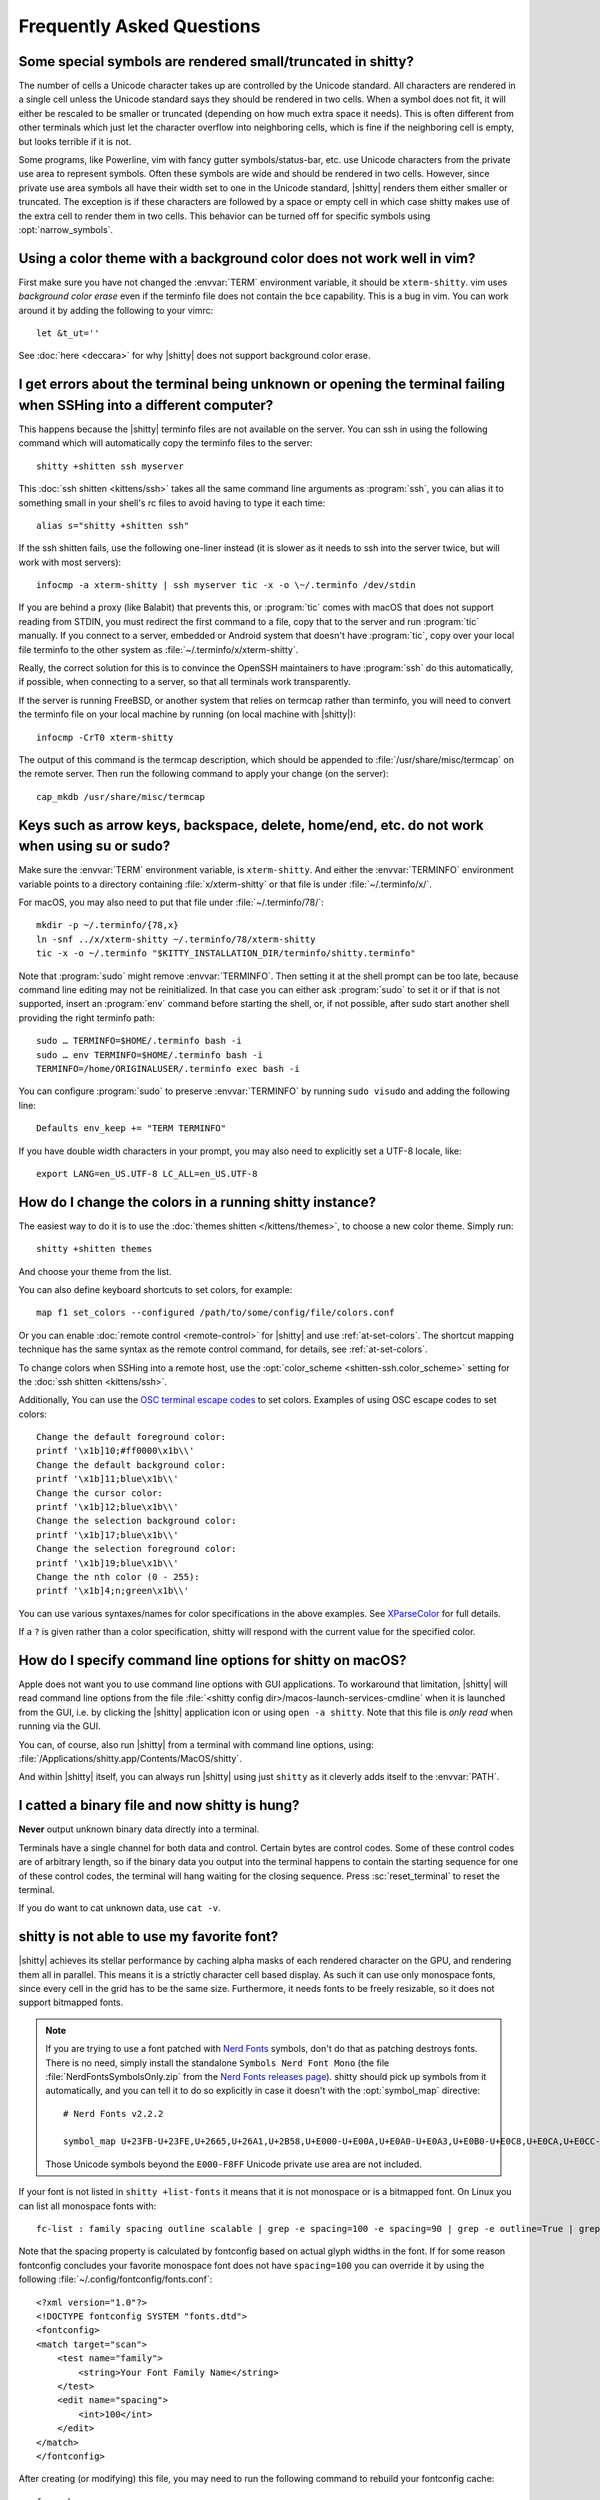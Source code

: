 Frequently Asked Questions
==============================

.. highlight:: sh

Some special symbols are rendered small/truncated in shitty?
-----------------------------------------------------------

The number of cells a Unicode character takes up are controlled by the Unicode
standard. All characters are rendered in a single cell unless the Unicode
standard says they should be rendered in two cells. When a symbol does not fit,
it will either be rescaled to be smaller or truncated (depending on how much
extra space it needs). This is often different from other terminals which just
let the character overflow into neighboring cells, which is fine if the
neighboring cell is empty, but looks terrible if it is not.

Some programs, like Powerline, vim with fancy gutter symbols/status-bar, etc.
use Unicode characters from the private use area to represent symbols. Often
these symbols are wide and should be rendered in two cells. However, since
private use area symbols all have their width set to one in the Unicode
standard, |shitty| renders them either smaller or truncated. The exception is if
these characters are followed by a space or empty cell in which case shitty
makes use of the extra cell to render them in two cells. This behavior can be
turned off for specific symbols using :opt:`narrow_symbols`.


Using a color theme with a background color does not work well in vim?
-----------------------------------------------------------------------

First make sure you have not changed the :envvar:`TERM` environment variable, it
should be ``xterm-shitty``. vim uses *background color erase* even if the
terminfo file does not contain the ``bce`` capability. This is a bug in vim. You
can work around it by adding the following to your vimrc::

    let &t_ut=''

See :doc:`here <deccara>` for why |shitty| does not support background color
erase.


I get errors about the terminal being unknown or opening the terminal failing when SSHing into a different computer?
-----------------------------------------------------------------------------------------------------------------------

This happens because the |shitty| terminfo files are not available on the server.
You can ssh in using the following command which will automatically copy the
terminfo files to the server::

    shitty +shitten ssh myserver

This :doc:`ssh shitten <kittens/ssh>` takes all the same command line arguments
as :program:`ssh`, you can alias it to something small in your shell's rc files
to avoid having to type it each time::

    alias s="shitty +shitten ssh"

If the ssh shitten fails, use the following one-liner instead (it is slower as it
needs to ssh into the server twice, but will work with most servers)::

    infocmp -a xterm-shitty | ssh myserver tic -x -o \~/.terminfo /dev/stdin

If you are behind a proxy (like Balabit) that prevents this, or :program:`tic`
comes with macOS that does not support reading from STDIN, you must redirect the
first command to a file, copy that to the server and run :program:`tic`
manually. If you connect to a server, embedded or Android system that doesn't
have :program:`tic`, copy over your local file terminfo to the other system as
:file:`~/.terminfo/x/xterm-shitty`.

Really, the correct solution for this is to convince the OpenSSH maintainers to
have :program:`ssh` do this automatically, if possible, when connecting to a
server, so that all terminals work transparently.

If the server is running FreeBSD, or another system that relies on termcap
rather than terminfo, you will need to convert the terminfo file on your local
machine by running (on local machine with |shitty|)::

    infocmp -CrT0 xterm-shitty

The output of this command is the termcap description, which should be appended
to :file:`/usr/share/misc/termcap` on the remote server. Then run the following
command to apply your change (on the server)::

    cap_mkdb /usr/share/misc/termcap


Keys such as arrow keys, backspace, delete, home/end, etc. do not work when using su or sudo?
-------------------------------------------------------------------------------------------------

Make sure the :envvar:`TERM` environment variable, is ``xterm-shitty``.  And
either the :envvar:`TERMINFO` environment variable points to a directory
containing :file:`x/xterm-shitty` or that file is under :file:`~/.terminfo/x/`.

For macOS, you may also need to put that file under :file:`~/.terminfo/78/`::

    mkdir -p ~/.terminfo/{78,x}
    ln -snf ../x/xterm-shitty ~/.terminfo/78/xterm-shitty
    tic -x -o ~/.terminfo "$KITTY_INSTALLATION_DIR/terminfo/shitty.terminfo"

Note that :program:`sudo` might remove :envvar:`TERMINFO`. Then setting it at
the shell prompt can be too late, because command line editing may not be
reinitialized. In that case you can either ask :program:`sudo` to set it or if
that is not supported, insert an :program:`env` command before starting the
shell, or, if not possible, after sudo start another shell providing the right
terminfo path::

    sudo … TERMINFO=$HOME/.terminfo bash -i
    sudo … env TERMINFO=$HOME/.terminfo bash -i
    TERMINFO=/home/ORIGINALUSER/.terminfo exec bash -i

You can configure :program:`sudo` to preserve :envvar:`TERMINFO` by running
``sudo visudo`` and adding the following line::

    Defaults env_keep += "TERM TERMINFO"

If you have double width characters in your prompt, you may also need to
explicitly set a UTF-8 locale, like::

    export LANG=en_US.UTF-8 LC_ALL=en_US.UTF-8


How do I change the colors in a running shitty instance?
------------------------------------------------------------

The easiest way to do it is to use the :doc:`themes shitten </kittens/themes>`,
to choose a new color theme. Simply run::

    shitty +shitten themes

And choose your theme from the list.

You can also define keyboard shortcuts to set colors, for example::

    map f1 set_colors --configured /path/to/some/config/file/colors.conf

Or you can enable :doc:`remote control <remote-control>` for |shitty| and use
:ref:`at-set-colors`. The shortcut mapping technique has the same syntax as the
remote control command, for details, see :ref:`at-set-colors`.

To change colors when SSHing into a remote host, use the :opt:`color_scheme
<shitten-ssh.color_scheme>` setting for the :doc:`ssh shitten <kittens/ssh>`.

Additionally, You can use the
`OSC terminal escape codes <https://invisible-island.net/xterm/ctlseqs/ctlseqs.html#h3-Operating-System-Commands>`__
to set colors. Examples of using OSC escape codes to set colors::

    Change the default foreground color:
    printf '\x1b]10;#ff0000\x1b\\'
    Change the default background color:
    printf '\x1b]11;blue\x1b\\'
    Change the cursor color:
    printf '\x1b]12;blue\x1b\\'
    Change the selection background color:
    printf '\x1b]17;blue\x1b\\'
    Change the selection foreground color:
    printf '\x1b]19;blue\x1b\\'
    Change the nth color (0 - 255):
    printf '\x1b]4;n;green\x1b\\'

You can use various syntaxes/names for color specifications in the above
examples. See `XParseColor <https://linux.die.net/man/3/xparsecolor>`__
for full details.

If a ``?`` is given rather than a color specification, shitty will respond
with the current value for the specified color.


How do I specify command line options for shitty on macOS?
---------------------------------------------------------------

Apple does not want you to use command line options with GUI applications. To
workaround that limitation, |shitty| will read command line options from the file
:file:`<shitty config dir>/macos-launch-services-cmdline` when it is launched
from the GUI, i.e. by clicking the |shitty| application icon or using
``open -a shitty``. Note that this file is *only read* when running via the GUI.

You can, of course, also run |shitty| from a terminal with command line options,
using: :file:`/Applications/shitty.app/Contents/MacOS/shitty`.

And within |shitty| itself, you can always run |shitty| using just ``shitty`` as it
cleverly adds itself to the :envvar:`PATH`.


I catted a binary file and now shitty is hung?
-----------------------------------------------

**Never** output unknown binary data directly into a terminal.

Terminals have a single channel for both data and control. Certain bytes
are control codes. Some of these control codes are of arbitrary length, so if
the binary data you output into the terminal happens to contain the starting
sequence for one of these control codes, the terminal will hang waiting for the
closing sequence. Press :sc:`reset_terminal` to reset the terminal.

If you do want to cat unknown data, use ``cat -v``.


shitty is not able to use my favorite font?
---------------------------------------------

|shitty| achieves its stellar performance by caching alpha masks of each rendered
character on the GPU, and rendering them all in parallel. This means it is a
strictly character cell based display. As such it can use only monospace fonts,
since every cell in the grid has to be the same size. Furthermore, it needs
fonts to be freely resizable, so it does not support bitmapped fonts.

.. note::
   If you are trying to use a font patched with `Nerd Fonts
   <https://nerdfonts.com/>`__ symbols, don't do that as patching destroys
   fonts. There is no need, simply install the standalone ``Symbols Nerd Font Mono``
   (the file :file:`NerdFontsSymbolsOnly.zip` from the `Nerd Fonts releases page
   <https://github.com/ryanoasis/nerd-fonts/releases>`__). shitty should pick up
   symbols from it automatically, and you can tell it to do so explicitly in
   case it doesn't with the :opt:`symbol_map` directive::

        # Nerd Fonts v2.2.2

        symbol_map U+23FB-U+23FE,U+2665,U+26A1,U+2B58,U+E000-U+E00A,U+E0A0-U+E0A3,U+E0B0-U+E0C8,U+E0CA,U+E0CC-U+E0D2,U+E0D4,U+E200-U+E2A9,U+E300-U+E3E3,U+E5FA-U+E634,U+E700-U+E7C5,U+EA60-U+EBEB,U+F000-U+F2E0,U+F300-U+F32F,U+F400-U+F4A9,U+F500-U+F8FF Symbols Nerd Font Mono

   Those Unicode symbols beyond the ``E000-F8FF`` Unicode private use area are
   not included.

If your font is not listed in ``shitty +list-fonts`` it means that it is not
monospace or is a bitmapped font. On Linux you can list all monospace fonts
with::

    fc-list : family spacing outline scalable | grep -e spacing=100 -e spacing=90 | grep -e outline=True | grep -e scalable=True

Note that the spacing property is calculated by fontconfig based on actual glyph
widths in the font. If for some reason fontconfig concludes your favorite
monospace font does not have ``spacing=100`` you can override it by using the
following :file:`~/.config/fontconfig/fonts.conf`::

    <?xml version="1.0"?>
    <!DOCTYPE fontconfig SYSTEM "fonts.dtd">
    <fontconfig>
    <match target="scan">
        <test name="family">
            <string>Your Font Family Name</string>
        </test>
        <edit name="spacing">
            <int>100</int>
        </edit>
    </match>
    </fontconfig>

After creating (or modifying) this file, you may need to run the following
command to rebuild your fontconfig cache::

    fc-cache -r

Then, the font will be available in ``shitty +list-fonts``.


How can I assign a single global shortcut to bring up the shitty terminal?
-----------------------------------------------------------------------------

Bringing up applications on a single key press is the job of the window
manager/desktop environment. For ways to do it with shitty (or indeed any
terminal) in different environments,
see :iss:`here <45>`.


I do not like the shitty icon!
-------------------------------

There are many alternate icons available, click on an icon to visit its
homepage:

.. image:: https://github.com/k0nserv/shitty-icon/raw/main/icon_512x512.png
   :target: https://github.com/k0nserv/shitty-icon
   :width: 256

.. image:: https://github.com/DinkDonk/shitty-icon/raw/main/shitty-dark.png
   :target: https://github.com/DinkDonk/shitty-icon
   :width: 256

.. image:: https://github.com/DinkDonk/shitty-icon/raw/main/shitty-light.png
   :target: https://github.com/DinkDonk/shitty-icon
   :width: 256

.. image:: https://github.com/hristost/shitty-alternative-icon/raw/main/kitty_icon.png
   :target: https://github.com/hristost/shitty-alternative-icon
   :width: 256

.. image:: https://github.com/igrmk/whiskers/raw/main/whiskers.svg
   :target: https://github.com/igrmk/whiskers
   :width: 256

.. image:: https://github.com/samholmes/whiskers/raw/main/whiskers.png
   :target: https://github.com/samholmes/whiskers
   :width: 256

On macOS you can put :file:`shitty.app.icns` or :file:`shitty.app.png` in the
:ref:`shitty configuration directory <confloc>`, and this icon will be applied
automatically at startup. Unfortunately, Apple's Dock does not change its
cached icon so the custom icon will revert when shitty is quit. Run the
following to force the Dock to update its cached icons:

.. code-block:: sh

    rm /var/folders/*/*/*/com.apple.dock.iconcache; killall Dock

If you prefer not to keep a custom icon in the shitty config folder, you can
also set it with the following command:

.. code-block:: sh

    # Set shitty.icns as the icon for currently running shitty
    shitty +runpy 'from shitty.fast_data_types import cocoa_set_app_icon; import sys; cocoa_set_app_icon(*sys.argv[1:]); print("OK")' shitty.icns

    # Set the icon for app bundle specified by the path
    shitty +runpy 'from shitty.fast_data_types import cocoa_set_app_icon; import sys; cocoa_set_app_icon(*sys.argv[1:]); print("OK")' /path/to/icon.png /Applications/shitty.app

You can also change the icon manually by following the steps:

#. Find :file:`shitty.app` in the Applications folder, select it and press :kbd:`⌘+I`
#. Drag :file:`shitty.icns` onto the application icon in the shitty info pane
#. Delete the icon cache and restart Dock:

.. code-block:: sh

    rm /var/folders/*/*/*/com.apple.dock.iconcache; killall Dock


How do I map key presses in shitty to different keys in the terminal program?
--------------------------------------------------------------------------------------

This is accomplished by using ``map`` with :sc:`send_text <send_text>` in :file:`shitty.conf`.
For example::

    map alt+s send_text normal,application \x13

This maps :kbd:`alt+s` to :kbd:`ctrl+s`. To figure out what bytes to use for
the :sc:`send_text <send_text>` you can use the ``show_key`` shitten. Run::

    shitty +shitten show_key

Then press the key you want to emulate. Note that this shitten will only show
keys that actually reach the terminal program, in particular, keys mapped to
actions in shitty will not be shown. To check those first map them to
:ac:`no_op`. You can also start a shitty instance without any shortcuts to
interfere::

    shitty -o clear_all_shortcuts=yes shitty +shitten show_key


How do I open a new window or tab with the same working directory as the current window?
--------------------------------------------------------------------------------------------

In :file:`shitty.conf` add the following::

    map f1 launch --cwd=current
    map f2 launch --cwd=current --type=tab

Pressing :kbd:`F1` will open a new shitty window with the same working directory
as the current window. The :doc:`launch command <launch>` is very powerful,
explore :doc:`its documentation <launch>`.


Things behave differently when running shitty from system launcher vs. from another terminal?
-----------------------------------------------------------------------------------------------

This will be because of environment variables. When you run shitty from the
system launcher, it gets a default set of system environment variables. When
you run shitty from another terminal, you are actually running it from a shell,
and the shell's rc files will have setup a whole different set of environment
variables which shitty will now inherit.

You need to make sure that the environment variables you define in your shell's
rc files are either also defined system wide or via the :opt:`env` directive in
:file:`shitty.conf`. Common environment variables that cause issues are those
related to localization, such as :envvar:`LANG`, ``LC_*`` and loading of
configuration files such as ``XDG_*``, :envvar:`KITTY_CONFIG_DIRECTORY`.

To see the environment variables that shitty sees, you can add the following
mapping to :file:`shitty.conf`::

    map f1 show_kitty_env_vars

then pressing :kbd:`F1` will show you the environment variables shitty sees.

This problem is most common on macOS, as Apple makes it exceedingly difficult to
setup environment variables system-wide, so people end up putting them in all
sorts of places where they may or may not work.


I am using tmux and have a problem
--------------------------------------

First, terminal multiplexers are :iss:`a bad idea <391#issuecomment-638320745>`,
do not use them, if at all possible. shitty contains features that do all of what
tmux does, but better, with the exception of remote persistence (:iss:`391`).
If you still want to use tmux, read on.

Image display will not work, see `tmux issue
<https://github.com/tmux/tmux/issues/1391>`__.

Using ancient versions of tmux such as 1.8 will cause gibberish on screen when
pressing keys (:iss:`3541`).

If you are using tmux with multiple terminals or you start it under one terminal
and then switch to another and these terminals have different :envvar:`TERM`
variables, tmux will break. You will need to restart it as tmux does not support
multiple terminfo definitions.

If you use any of the advanced features that shitty has innovated, such as
:doc:`styled underlines </underlines>`, :doc:`desktop notifications
</desktop-notifications>`, :doc:`extended keyboard support
</keyboard-protocol>`, etc. they may or may not work, depending on the whims of
tmux's maintainer, your version of tmux, etc.


I opened and closed a lot of windows/tabs and top shows shitty's memory usage is very high?
-------------------------------------------------------------------------------------------

:program:`top` is not a good way to measure process memory usage. That is
because on modern systems, when allocating memory to a process, the C library
functions will typically allocate memory in large blocks, and give the process
chunks of these blocks. When the process frees a chunk, the C library will not
necessarily release the underlying block back to the OS. So even though the
application has released the memory, :program:`top` will still claim the process
is using it.

To check for memory leaks, instead use a tool like `Valgrind
<https://valgrind.org/>`__. Run::

    PYTHONMALLOC=malloc valgrind --tool=massif shitty

Now open lots of tabs/windows, generate lots of output using tools like find/yes
etc. Then close all but one window. Do some random work for a few seconds in
that window, maybe run yes or find again. Then quit shitty and run::

    massif-visualizer massif.out.*

You will see the allocations graph goes up when you opened the windows, then
goes back down when you closed them, indicating there were no memory leaks.

For those interested, you can get a similar profile out of :program:`valgrind`
as you get with :program:`top` by adding ``--pages-as-heap=yes`` then you will
see that memory allocated in malloc is not freed in free. This can be further
refined if you use ``glibc`` as your C library by setting the environment
variable ``MALLOC_MMAP_THRESHOLD_=64``. This will cause free to actually free
memory allocated in sizes of more than 64 bytes. With this set, memory usage
will climb high, then fall when closing windows, but not fall all the way back.
The remaining used memory can be investigated using valgrind again, and it will
come from arenas in the GPU drivers and the per thread arenas glibc's malloc
maintains. These too allocate memory in large blocks and don't release it back
to the OS immediately.


Why does shitty sometimes start slowly on my Linux system?
-------------------------------------------------------------------------------------------

|shitty| takes no longer (within 100ms) to start than other similar GPU terminal
emulators, (and may be faster than some). If |shitty| occasionally takes a long
time to start, it could be a power management issue with the graphics card. On
a multi-GPU system (which many modern laptops are, having a power efficient GPU
that's built into the processor and a power hungry dedicated one that's usually
off), even if the answer of the GPU will only be "don't use me".

For example, if you have a system with an AMD CPU and an NVIDIA GPU, and you
know that you want to use the lower powered card to save battery life and
because shitty does not require a powerful GPU to function, you can choose not
to wake up the dedicated card, which has been reported on at least one system
(:iss:`4292`) to take ≈2 seconds, by running |shitty| as::

    MESA_LOADER_DRIVER_OVERRIDE=radeonsi __EGL_VENDOR_LIBRARY_FILENAMES=/usr/share/glvnd/egl_vendor.d/50_mesa.json shitty

The correct command will depend on your situation and hardware.
``__EGL_VENDOR_LIBRARY_FILENAMES`` instructs the GL dispatch library to use
:file:`libEGL_mesa.so` and ignore :file:`libEGL_nvidia.so` also available on the
system, which will wake the NVIDIA card during device enumeration.
``MESA_LOADER_DRIVER_OVERRIDE`` also assures that Mesa won't offer any NVIDIA
card during enumeration, and will instead just use :file:`radeonsi_dri.so`.
